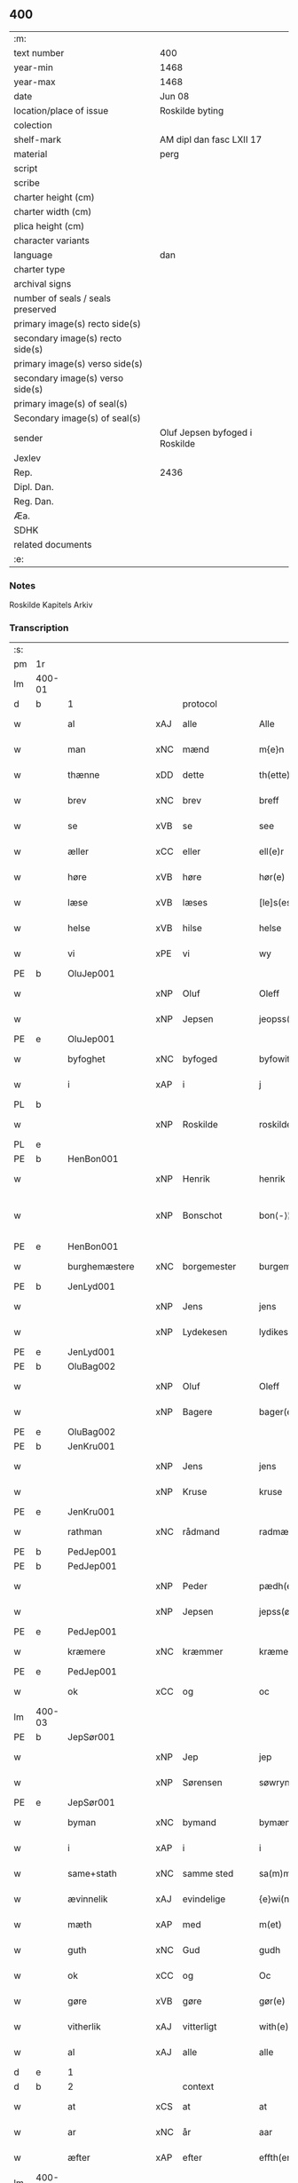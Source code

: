 ** 400

| :m:                               |                                |
| text number                       | 400                            |
| year-min                          | 1468                           |
| year-max                          | 1468                           |
| date                              | Jun 08                         |
| location/place of issue           | Roskilde byting                |
| colection                         |                                |
| shelf-mark                        | AM dipl dan fasc LXII 17       |
| material                          | perg                           |
| script                            |                                |
| scribe                            |                                |
| charter height (cm)               |                                |
| charter width (cm)                |                                |
| plica height (cm)                 |                                |
| character variants                |                                |
| language                          | dan                            |
| charter type                      |                                |
| archival signs                    |                                |
| number of seals / seals preserved |                                |
| primary image(s) recto side(s)    |                                |
| secondary image(s) recto side(s)  |                                |
| primary image(s) verso side(s)    |                                |
| secondary image(s) verso side(s)  |                                |
| primary image(s) of seal(s)       |                                |
| Secondary image(s) of seal(s)     |                                |
| sender                            | Oluf Jepsen byfoged i Roskilde |
| Jexlev                            |                                |
| Rep.                              | 2436                           |
| Dipl. Dan.                        |                                |
| Reg. Dan.                         |                                |
| Æa.                               |                                |
| SDHK                              |                                |
| related documents                 |                                |
| :e:                               |                                |

*** Notes
Roskilde Kapitels Arkiv

*** Transcription
| :s: |        |                  |        |                     |   |                         |                  |   |   |   |   |     |   |   |    |               |          |          |  |    |    |    |    |
| pm  | 1r     |                  |        |                     |   |                         |                  |   |   |   |   |     |   |   |    |               |          |          |  |    |    |    |    |
| lm  | 400-01 |                  |        |                     |   |                         |                  |   |   |   |   |     |   |   |    |               |          |          |  |    |    |    |    |
| d   | b      | 1                |        | protocol            |   |                         |                  |   |   |   |   |     |   |   |    |               |          |          |  |    |    |    |    |
| w   |        | al               | xAJ    | alle                |   | Alle                    | Alle             |   |   |   |   | dan |   |   |    |        400-01 | 1:protocol |          |  |    |    |    |    |
| w   |        | man              | xNC    | mænd                |   | m{e}n                   | m{e}            |   |   |   |   | dan |   |   |    |        400-01 | 1:protocol |          |  |    |    |    |    |
| w   |        | thænne           | xDD    | dette               |   | th(ette)                | thꝫͤ              |   |   |   |   | dan |   |   |    |        400-01 | 1:protocol |          |  |    |    |    |    |
| w   |        | brev             | xNC    | brev                |   | breff                   | breff            |   |   |   |   | dan |   |   |    |        400-01 | 1:protocol |          |  |    |    |    |    |
| w   |        | se               | xVB    | se                 |   | see                     | ſee              |   |   |   |   | dan |   |   |    |        400-01 | 1:protocol |          |  |    |    |    |    |
| w   |        | æller            | xCC    | eller               |   | ell(e)r                 | ellꝛ̅             |   |   |   |   | dan |   |   |    |        400-01 | 1:protocol |          |  |    |    |    |    |
| w   |        | høre             | xVB    | høre                |   | hør(e)                  | hør             |   |   |   |   | dan |   |   |    |        400-01 | 1:protocol |          |  |    |    |    |    |
| w   |        | læse             | xVB    | læses               |   | [le]s(es)               | [le]            |   |   |   |   | dan |   |   |    |        400-01 | 1:protocol |          |  |    |    |    |    |
| w   |        | helse            | xVB    | hilse               |   | helse                   | helſe            |   |   |   |   | dan |   |   |    |        400-01 | 1:protocol |          |  |    |    |    |    |
| w   |        | vi               | xPE    | vi                  |   | wy                      | wy               |   |   |   |   | dan |   |   |    |        400-01 | 1:protocol |          |  |    |    |    |    |
| PE  | b      | OluJep001        |        |                     |   |                         |                  |   |   |   |   |     |   |   |    |               |          |          |  |    |    |    |    |
| w   |        |                  | xNP    | Oluf                |   | Oleff                   | Oleff            |   |   |   |   | dan |   |   |    |        400-01 | 1:protocol |          |  |1739|    |    |    |
| w   |        |                  | xNP    | Jepsen              |   | jeopss(øn)              | ȷeopſ           |   |   |   |   | dan |   |   |    |        400-01 | 1:protocol |          |  |1739|    |    |    |
| PE  | e      | OluJep001        |        |                     |   |                         |                  |   |   |   |   |     |   |   |    |               |          |          |  |    |    |    |    |
| w   |        | byfoghet         | xNC    | byfoged            |   | byfowit                 | byfowit          |   |   |   |   | dan |   |   |    |        400-01 | 1:protocol |          |  |    |    |    |    |
| w   |        | i                | xAP    | i                   |   | j                       | j                |   |   |   |   | dan |   |   |    |        400-01 | 1:protocol |          |  |    |    |    |    |
| PL | b |    |   |   |   |                     |                  |   |   |   |                                 |     |   |   |   |               |          |          |  |    |    |    |    |
| w   |        |                  | xNP    | Roskilde            |   | roskilde                | roſkılde         |   |   |   |   | dan |   |   |    |        400-01 | 1:protocol |          |  |    |    |1669|    |
| PL | e |    |   |   |   |                     |                  |   |   |   |                                 |     |   |   |   |               |          |          |  |    |    |    |    |
| PE  | b      | HenBon001        |        |                     |   |                         |                  |   |   |   |   |     |   |   |    |               |          |          |  |    |    |    |    |
| w   |        |                  | xNP    | Henrik              |   | henrik                  | henrık           |   |   |   |   | dan |   |   |    |        400-01 | 1:protocol |          |  |1740|    |    |    |
| w   |        |                  | xNP    | Bonschot            |   | bon⟨-⟩¦skot             | bon⟨-⟩¦ſkot      |   |   |   |   | dan |   |   |    | 400-01-400-02 | 1:protocol |          |  |1740|    |    |    |
| PE  | e      | HenBon001        |        |                     |   |                         |                  |   |   |   |   |     |   |   |    |               |          |          |  |    |    |    |    |
| w   |        | burghemæstere    | xNC    | borgemester          |   | burgemæster(e)          | buꝛgemæſter     |   |   |   |   | dan |   |   |    |        400-02 | 1:protocol |          |  |    |    |    |    |
| PE  | b      | JenLyd001        |        |                     |   |                         |                  |   |   |   |   |     |   |   |    |               |          |          |  |    |    |    |    |
| w   |        |                  | xNP    | Jens                |   | jens                    | ȷen             |   |   |   |   | dan |   |   |    |        400-02 | 1:protocol |          |  |1741|    |    |    |
| w   |        |                  | xNP    | Lydekesen           |   | lydikess(øn)            | lydıkeſ         |   |   |   |   | dan |   |   |    |        400-02 | 1:protocol |          |  |1741|    |    |    |
| PE  | e      | JenLyd001        |        |                     |   |                         |                  |   |   |   |   |     |   |   |    |               |          |          |  |    |    |    |    |
| PE  | b      | OluBag002        |        |                     |   |                         |                  |   |   |   |   |     |   |   |    |               |          |          |  |    |    |    |    |
| w   |        |                  | xNP    | Oluf                |   | Oleff                   | Oleff            |   |   |   |   | dan |   |   |    |        400-02 | 1:protocol |          |  |1742|    |    |    |
| w   |        |                  | xNP    | Bagere             |   | bager(e)                | bager           |   |   |   |   | dan |   |   |    |        400-02 | 1:protocol |          |  |1742|    |    |    |
| PE  | e      | OluBag002        |        |                     |   |                         |                  |   |   |   |   |     |   |   |    |               |          |          |  |    |    |    |    |
| PE  | b      | JenKru001        |        |                     |   |                         |                  |   |   |   |   |     |   |   |    |               |          |          |  |    |    |    |    |
| w   |        |                  | xNP    | Jens                |   | jens                    | ȷen             |   |   |   |   | dan |   |   |    |        400-02 | 1:protocol |          |  |1743|    |    |    |
| w   |        |                  | xNP    | Kruse               |   | kruse                   | kruſe            |   |   |   |   | dan |   |   |    |        400-02 | 1:protocol |          |  |1743|    |    |    |
| PE  | e      | JenKru001        |        |                     |   |                         |                  |   |   |   |   |     |   |   |    |               |          |          |  |    |    |    |    |
| w   |        | rathman          | xNC    | rådmand             |   | radmæn                  | radmæn           |   |   |   |   | dan |   |   |    |        400-02 | 1:protocol |          |  |    |    |    |    |
| PE  | b      | PedJep001        |        |                     |   |                         |                  |   |   |   |   |     |   |   |    |               |          |          |  |    |    |    |    |
| PE | b | PedJep001 |   |   |   |                     |                  |   |   |   |                                 |     |   |   |   |               |          |          |  |    |    |    |    |
| w   |        |                  | xNP    | Peder               |   | pædh(e)r                | pædhꝛ̅            |   |   |   |   | dan |   |   |    |        400-02 | 1:protocol |          |  |1744|2543|    |    |
| w   |        |                  | xNP    | Jepsen              |   | jepss(øn)               | ȷepſ            |   |   |   |   | dan |   |   |    |        400-02 | 1:protocol |          |  |1744|2543|    |    |
| PE  | e      | PedJep001        |        |                     |   |                         |                  |   |   |   |   |     |   |   |    |               |          |          |  |    |    |    |    |
| w   |        | kræmere          | xNC    | kræmmer             |   | kræmer(e)               | kræmer          |   |   |   |   | dan |   |   |    |        400-02 | 1:protocol |          |  |1744|    |    |    |
| PE | e | PedJep001 |   |   |   |                     |                  |   |   |   |                                 |     |   |   |   |               |          |          |  |    |    |    |    |
| w   |        | ok               | xCC    | og                  |   | oc                      | oc               |   |   |   |   | dan |   |   |    |        400-02 | 1:protocol |          |  |    |    |    |    |
| lm  | 400-03 |                  |        |                     |   |                         |                  |   |   |   |   |     |   |   |    |               |          |          |  |    |    |    |    |
| PE  | b      | JepSør001        |        |                     |   |                         |                  |   |   |   |   |     |   |   |    |               |          |          |  |    |    |    |    |
| w   |        |                  | xNP    | Jep                 |   | jep                     | ȷep              |   |   |   |   | dan |   |   |    |        400-03 | 1:protocol |          |  |1745|    |    |    |
| w   |        |                  | xNP    | Sørensen            |   | søwrynss(øn)            | ſøwrynſ         |   |   |   |   | dan |   |   |    |        400-03 | 1:protocol |          |  |1745|    |    |    |
| PE  | e      | JepSør001        |        |                     |   |                         |                  |   |   |   |   |     |   |   |    |               |          |          |  |    |    |    |    |
| w   |        | byman            | xNC    | bymand              |   | bymæn                   | bymæ            |   |   |   |   | dan |   |   |    |        400-03 | 1:protocol |          |  |    |    |    |    |
| w   |        | i                | xAP    | i                   |   | i                       | ı                |   |   |   |   | dan |   |   |    |        400-03 | 1:protocol |          |  |    |    |    |    |
| w   |        | same+stath       | xNC    | samme sted          |   | sa(m)mestæ{dh}          | ſa̅meſtæ{dh}      |   |   |   |   | dan |   |   |    |        400-03 | 1:protocol |          |  |    |    |    |    |
| w   |        | ævinnelik        | xAJ    | evindelige          |   | {e}wi(n)delighe         | {e}wı̅delıghe     |   |   |   |   | dan |   |   |    |        400-03 | 1:protocol |          |  |    |    |    |    |
| w   |        | mæth             | xAP    | med                 |   | m(et)                   | mꝫ               |   |   |   |   | dan |   |   |    |        400-03 | 1:protocol |          |  |    |    |    |    |
| w   |        | guth             | xNC    | Gud                 |   | gudh                    | gudh             |   |   |   |   | dan |   |   |    |        400-03 | 1:protocol |          |  |    |    |    |    |
| w   |        | ok               | xCC    | og                  |   | Oc                      | Oc               |   |   |   |   | dan |   |   |    |        400-03 | 1:protocol |          |  |    |    |    |    |
| w   |        | gøre             | xVB    | gøre                |   | gør(e)                  | gør             |   |   |   |   | dan |   |   |    |        400-03 | 1:protocol |          |  |    |    |    |    |
| w   |        | vitherlik        | xAJ    | vitterligt          |   | with(e)rlight           | wıthꝛlıght      |   |   |   |   | dan |   |   |    |        400-03 | 1:protocol |          |  |    |    |    |    |
| w   |        | al               | xAJ    | alle                |   | alle                    | alle             |   |   |   |   | dan |   |   |    |        400-03 | 1:protocol |          |  |    |    |    |    |
| d   | e      | 1                |        |                     |   |                         |                  |   |   |   |   |     |   |   |    |               |          |          |  |    |    |    |    |
| d   | b      | 2                |        | context             |   |                         |                  |   |   |   |   |     |   |   |    |               |          |          |  |    |    |    |    |
| w   |        | at               | xCS    | at                  |   | at                      | at               |   |   |   |   | dan |   |   |    |        400-03 | 2:context |          |  |    |    |    |    |
| w   |        | ar               | xNC    | år                  |   | aar                     | aar              |   |   |   |   | dan |   |   |    |        400-03 | 2:context |          |  |    |    |    |    |
| w   |        | æfter            | xAP    | efter               |   | effth(er)               | effth           |   |   |   |   | dan |   |   |    |        400-03 | 2:context |          |  |    |    |    |    |
| lm  | 400-04 |                  |        |                     |   |                         |                  |   |   |   |   |     |   |   |    |               |          |          |  |    |    |    |    |
| w   |        | guth             | xNC    | Guds                |   | guds                    | gud             |   |   |   |   | dan |   |   |    |        400-04 | 2:context |          |  |    |    |    |    |
| w   |        | byrth            | xNC    | byrd                |   | byrd                    | byꝛd             |   |   |   |   | dan |   |   |    |        400-04 | 2:context |          |  |    |    |    |    |
| n   |        | 1460              |        | 1460                |   | mcdlx                   | cdlx            |   |   |   |   | dan |   |   |    |        400-04 | 2:context |          |  |    |    |    |    |
| w   |        | upa              | xAP    | på                  |   | paa                     | paa              |   |   |   |   | dan |   |   |    |        400-04 | 2:context |          |  |    |    |    |    |
| w   |        | thæt             | xAT    | det                 |   | th(et)                  | thꝫ              |   |   |   |   | dan |   |   |    |        400-04 | 2:context |          |  |    |    |    |    |
| w   |        | attende          | xNA    | ottende             |   | ottende                 | ottende          |   |   |   |   | dan |   |   |    |        400-04 | 2:context |          |  |    |    |    |    |
| w   |        | tamperothensdagh | xNC    | Tamper-onsdag |   | [tam]p(er) odh(e)nsdagh | [tam]p̲ odhn̅ſdagh |   |   |   |   | dan |   |   |    |        400-04 | 2:context |          |  |    |    |    |    |
| w   |        | i                | xAP    | i                   |   | j                       | j                |   |   |   |   | dan |   |   |    |        400-04 | 2:context |          |  |    |    |    |    |
| w   |        | pingets          | xNC    | pinse               |   | pynze                   | pẏnze            |   |   |   |   | dan |   |   |    |        400-04 | 2:context |          |  |    |    |    |    |
| w   |        | uke              | xNC    | uge                 |   | vghe                    | vghe             |   |   |   |   | dan |   |   |    |        400-04 | 2:context |          |  |    |    |    |    |
| w   |        | fore             | xAP    | for                 |   | for(e)                  | for             |   |   |   |   | dan |   |   |    |        400-04 | 2:context |          |  |    |    |    |    |
| w   |        | vi               | xPE    | os                  |   | oss                     | oſſ              |   |   |   |   | dan |   |   |    |        400-04 | 2:context |          |  |    |    |    |    |
| w   |        | ok               | xCC    | og                  |   | oc                      | oc               |   |   |   |   | dan |   |   |    |        400-04 | 2:context |          |  |    |    |    |    |
| w   |        | fore             | xAP    | for                 |   | for(e)                  | for             |   |   |   |   | dan |   |   |    |        400-04 | 2:context |          |  |    |    |    |    |
| w   |        | anner            | xDD    | andre               |   | andhr(e)                | andhr           |   |   |   |   | dan |   |   |    |        400-04 | 2:context |          |  |    |    |    |    |
| lm  | 400-05 |                  |        |                     |   |                         |                  |   |   |   |   |     |   |   |    |               |          |          |  |    |    |    |    |
| w   |        | flere            | xAJ    | flere               |   | fler(e)                 | fler            |   |   |   |   | dan |   |   |    |        400-05 | 2:context |          |  |    |    |    |    |
| w   |        | goth             | xAJ    | gode                |   | gode                    | gode             |   |   |   |   | dan |   |   |    |        400-05 | 2:context |          |  |    |    |    |    |
| w   |        | man              | xNC    | mænd                |   | mæn                     | mæ              |   |   |   |   | dan |   |   |    |        400-05 | 2:context |          |  |    |    |    |    |
| w   |        | upa              | xAP    | på                  |   | paa                     | paa              |   |   |   |   | dan |   |   |    |        400-05 | 2:context |          |  |    |    |    |    |
| w   |        | var              | xDP    | vort                |   | wort                    | woꝛt             |   |   |   |   | dan |   |   |    |        400-05 | 2:context |          |  |    |    |    |    |
| w   |        | bything          | xNC    | byting              |   | bytyng                  | bytyng           |   |   |   |   | dan |   |   |    |        400-05 | 2:context |          |  |    |    |    |    |
| w   |        | i                | xAP    | i                   |   | i                       | i                |   |   |   |   | dan |   |   |    |        400-05 | 2:context |          |  |    |    |    |    |
| PL | b |    |   |   |   |                     |                  |   |   |   |                                 |     |   |   |   |               |          |          |  |    |    |    |    |
| w   |        |                  | xNP    | Roskilde            |   | Rosk(ilde)              | Roſkꝭ            |   |   |   |   | dan |   |   |    |        400-05 | 2:context |          |  |    |    |1670|    |
| PL | e |    |   |   |   |                     |                  |   |   |   |                                 |     |   |   |   |               |          |          |  |    |    |    |    |
| w   |        | skikke           | xVB    | skikket             |   | skickit                 | ſkıckıt          |   |   |   |   | dan |   |   |    |        400-05 | 2:context |          |  |    |    |    |    |
| w   |        | være             | xVB    | var                 |   | wor                     | wor              |   |   |   |   | dan |   |   |    |        400-05 | 2:context |          |  |    |    |    |    |
| w   |        | hetherlik        | xAJ    | hæderlig            |   | hedh(er)ligh            | hedhlıgh        |   |   |   |   | dan |   |   |    |        400-05 | 2:context |          |  |    |    |    |    |
| w   |        | man              | xNC    | mand                |   | ma(n)                   | ma̅               |   |   |   |   | dan |   |   |    |        400-05 | 2:context |          |  |    |    |    |    |
| w   |        | hærre            | xNC    | hr.                |   | h(er)                   | h̅                |   |   |   |   | dan |   |   |    |        400-05 | 2:context |          |  |    |    |    |    |
| PE  | b      | PouLau001        |        |                     |   |                         |                  |   |   |   |   |     |   |   |    |               |          |          |  |    |    |    |    |
| w   |        |                  | xNP    | Poul                |   | pawel                   | pawel            |   |   |   |   | dan |   |   |    |        400-05 | 2:context |          |  |1746|    |    |    |
| w   |        |                  | xNP    | Laurensen           |   | laure(n)ss(øn)          | laure̅ſ          |   |   |   |   | dan |   |   |    |        400-05 | 2:context |          |  |1746|    |    |    |
| PE  | e      | PouLau001        |        |                     |   |                         |                  |   |   |   |   |     |   |   |    |               |          |          |  |    |    |    |    |
| lm  | 400-06 |                  |        |                     |   |                         |                  |   |   |   |   |     |   |   |    |               |          |          |  |    |    |    |    |
| w   |        |                  | lat    |                     |   | p(er)petu(us)           | ̲etu            |   |   |   |   | lat |   |   |    |        400-06 | 2:context |          |  |    |    |    |    |
| w   |        |                  | lat    |                     |   | uicari(us)              | uicari          |   |   |   |   | lat |   |   |    |        400-06 | 2:context |          |  |    |    |    |    |
| w   |        | i                | xAP    | i                   |   | i                       | ı                |   |   |   |   | dan |   |   |    |        400-06 | 2:context |          |  |    |    |    |    |
| PL | b |    |   |   |   |                     |                  |   |   |   |                                 |     |   |   |   |               |          |          |  |    |    |    |    |
| w   |        |                  | xNP    | Roskilde            |   | Rosk(ilde)              | Roſkꝭ            |   |   |   |   | dan |   |   |    |        400-06 | 2:context |          |  |    |    |1671|    |
| PL | e |    |   |   |   |                     |                  |   |   |   |                                 |     |   |   |   |               |          |          |  |    |    |    |    |
| w   |        | hvilik           | xPI    | hvilken             |   | hwilke(n)               | hwılke̅           |   |   |   |   | dan |   |   |    |        400-06 | 2:context |          |  |    |    |    |    |
| w   |        | sum              | xRP    | som                 |   | so(m)                   | ſo̅               |   |   |   |   | dan |   |   |    |        400-06 | 2:context |          |  |    |    |    |    |
| w   |        | sta              | xVB    | stod                |   | stodh                   | ſtodh            |   |   |   |   | dan |   |   |    |        400-06 | 2:context |          |  |    |    |    |    |
| w   |        | innen            | xAP    | inden               |   | i(n)ne(n)               | ı̅ne̅              |   |   |   |   | dan |   |   |    |        400-06 | 2:context |          |  |    |    |    |    |
| w   |        | fjure            | xNA    | fire                |   | fir(e)                  | fır             |   |   |   |   | dan |   |   |    |        400-06 | 2:context |          |  |    |    |    |    |
| w   |        | thingstok        | xNC    | tingstokke          |   | tingstocke              | tingſtocke       |   |   |   |   | dan |   |   |    |        400-06 | 2:context |          |  |    |    |    |    |
| w   |        | ok               | xCC    | og                  |   | oc                      | oc               |   |   |   |   | dan |   |   |    |        400-06 | 2:context |          |  |    |    |    |    |
| w   |        | skøte            | xVB    | skødte             |   | skøtte                  | ſkøtte           |   |   |   |   | dan |   |   |    |        400-06 | 2:context |          |  |    |    |    |    |
| w   |        | ok               | xCC    | og                  |   | oc                      | oc               |   |   |   |   | dan |   |   |    |        400-06 | 2:context |          |  |    |    |    |    |
| w   |        | afhænde          | xVB    | afhændte            |   | affhænde                | affhænde         |   |   |   |   | dan |   |   |    |        400-06 | 2:context |          |  |    |    |    |    |
| w   |        | en               | xNA    | en                  |   | en                      | e               |   |   |   |   | dan |   |   |    |        400-06 | 2:context |          |  |    |    |    |    |
| lm  | 400-07 |                  |        |                     |   |                         |                  |   |   |   |   |     |   |   |    |               |          |          |  |    |    |    |    |
| w   |        | sin              | xDP    | sin                 |   | syn                     | ſy              |   |   |   |   | dan |   |   |    |        400-07 | 2:context |          |  |    |    |    |    |
| w   |        | garth            | xNC    | gård                |   | gardh                   | gaꝛdh            |   |   |   |   | dan |   |   |    |        400-07 | 2:context |          |  |    |    |    |    |
| w   |        | mæth             | xAP    | med                 |   | m(et)                   | mꝫ               |   |   |   |   | dan |   |   |    |        400-07 | 2:context |          |  |    |    |    |    |
| w   |        | hus              | xNC    | hus                 |   | hwss                    | hwſſ             |   |   |   |   | dan |   |   |    |        400-07 | 2:context |          |  |    |    |    |    |
| w   |        | ok               | xCC    | og                  |   | oc                      | oc               |   |   |   |   | dan |   |   |    |        400-07 | 2:context |          |  |    |    |    |    |
| w   |        | jorth            | xNC    | jord                |   | iordh                   | ıoꝛdh            |   |   |   |   | dan |   |   |    |        400-07 | 2:context |          |  |    |    |    |    |
| w   |        | sum              | xRP    | som                 |   | so(m)                   | ſo̅               |   |   |   |   | dan |   |   |    |        400-07 | 2:context |          |  |    |    |    |    |
| w   |        | han              | xPE    | han                 |   | ha(n)                   | ha̅               |   |   |   |   | dan |   |   |    |        400-07 | 2:context |          |  |    |    |    |    |
| w   |        | nu               | xAV    | nu                  |   | nw                      | nw               |   |   |   |   | dan |   |   |    |        400-07 | 2:context |          |  |    |    |    |    |
| w   |        | nylik            | xAJ    | nylige              |   | nylighe                 | nylıghe          |   |   |   |   | dan |   |   |    |        400-07 | 2:context |          |  |    |    |    |    |
| w   |        | upbygje          | xVB    | opbygged            |   | opbyghd                 | opbyghd          |   |   |   |   | dan |   |   |    |        400-07 | 2:context |          |  |    |    |    |    |
| w   |        | have             | xVB    | har                 |   | haffu(er)               | haffu           |   |   |   |   | dan |   |   |    |        400-07 | 2:context |          |  |    |    |    |    |
| w   |        | væsten           | xAJ    | vesten              |   | wæsste(n)               | wæsſte̅           |   |   |   |   | dan |   |   |    |        400-07 | 2:context |          |  |    |    |    |    |
| w   |        | fore             | xAP    | for                 |   | for(e)                  | for             |   |   |   |   | dan |   |   |    |        400-07 | 2:context |          |  |    |    |    |    |
| w   |        | sankte           | xAJ    | sankt               |   | s(anc)ti                | ſtı̅              |   |   |   |   | lat |   |   |    |        400-07 | 2:context |          |  |    |    |    |    |
| w   |        |                  | xNP    | Lucii               |   | lucij                   | lucij            |   |   |   |   | lat |   |   |    |        400-07 | 2:context |          |  |    |    |    |    |
| w   |        | kirkjegarth      | xNC    | kirkegård           |   | kirke⟨-⟩¦gardh          | kırke⟨-⟩¦gaꝛdh   |   |   |   |   | dan |   |   |    | 400-07-400-08 | 2:context |          |  |    |    |    |    |
| w   |        | i                | xAP    | i                   |   | j                       | j                |   |   |   |   | dan |   |   |    |        400-08 | 2:context |          |  |    |    |    |    |
| w   |        |                  | xNP    | Roskilde            |   | Rosk(ilde)              | Roſkꝭ            |   |   |   |   | dan |   |   |    |        400-08 | 2:context |          |  |    |    |    |    |
| w   |        | ligje            | xVB    | liggende            |   | ligge(n){d(e)}          | lıgge̅{}         |   |   |   |   | dan |   |   |    |        400-08 | 2:context |          |  |    |    |    |    |
| w   |        | mæth             | xAP    | med                 |   | m(et)                   | mꝫ               |   |   |   |   | dan |   |   |    |        400-08 | 2:context |          |  |    |    |    |    |
| w   |        | al               | xAJ    | al                  |   | ald                     | ald              |   |   |   |   | dan |   |   |    |        400-08 | 2:context |          |  |    |    |    |    |
| w   |        | sin              | xDP    | sin                 |   | syn                     | ſyn              |   |   |   |   | dan |   |   |    |        400-08 | 2:context |          |  |    |    |    |    |
| w   |        | tilhørelse       | xNC    | tilhørelse          |   | tilhørelsse             | tilhørele       |   |   |   |   | dan |   |   |    |        400-08 | 2:context |          |  |    |    |    |    |
| w   |        | længe            | xNC    | længe               |   | længe                   | længe            |   |   |   |   | dan |   |   |    |        400-08 | 2:context |          |  |    |    |    |    |
| w   |        | ok               | xCC    | og                  |   | oc                      | oc               |   |   |   |   | dan |   |   |    |        400-08 | 2:context |          |  |    |    |    |    |
| w   |        | brethe           | xNC    | bredde              |   | bredhe                  | bredhe           |   |   |   |   | dan |   |   |    |        400-08 | 2:context |          |  |    |    |    |    |
| w   |        | ænge             | xAV    | ingte               |   | {en}gte                 | {en}gte          |   |   |   |   | dan |   |   |    |        400-08 | 2:context |          |  |    |    |    |    |
| w   |        | undentaken       | xAJ    | undentaget            |   | vndh(en)tagh(et)        | vndhtaghꝫ       |   |   |   |   | dan |   |   |    |        400-08 | 2:context |          |  |    |    |    |    |
| w   |        | sum              | xRP    | som                 |   | som                     | ſom              |   |   |   |   | dan |   |   |    |        400-08 | 2:context |          |  |    |    |    |    |
| lm  | 400-09 |                  |        |                     |   |                         |                  |   |   |   |   |     |   |   |    |               |          |          |  |    |    |    |    |
| w   |        | brev             | xNC    | breven              |   | breffuen                | breffue         |   |   |   |   | dan |   |   |    |        400-09 | 2:context |          |  |    |    |    |    |
| w   |        | innehalde        | xVB    | indeholde           |   | i(n)neholde             | ı̅neholde         |   |   |   |   | dan |   |   |    |        400-09 | 2:context |          |  |    |    |    |    |
| w   |        | thær+upa         | xAV    | derpå               |   | th(e)r paa              | thꝛ̅ paa          |   |   |   |   | dan |   |   |    |        400-09 | 2:context |          |  |    |    |    |    |
| w   |        | gøre             | xVB    | gjorde              |   | giorde                  | gioꝛde           |   |   |   |   | dan |   |   |    |        400-09 | 2:context |          |  |    |    |    |    |
| w   |        |                  |        |                     |   | ær(e)                   | ær              |   |   |   |   | dan |   |   |    |        400-09 | 2:context |          |  |    |    |    |    |
| w   |        | fran             | xAP    | fra                 |   | fran                    | fra             |   |   |   |   | dan |   |   |    |        400-09 | 2:context |          |  |    |    |    |    |
| w   |        | sik              | xPE    | sig                 |   | sigh                    | ſigh             |   |   |   |   | dan |   |   |    |        400-09 | 2:context |          |  |    |    |    |    |
| w   |        | ok               | xCC    | og                  |   | oc                      | oc               |   |   |   |   | dan |   |   |    |        400-09 | 2:context |          |  |    |    |    |    |
| w   |        | sin              | xDP    | sine                |   | syne                    | ſyne             |   |   |   |   | dan |   |   |    |        400-09 | 2:context |          |  |    |    |    |    |
| w   |        | arving           | xNC    | arvinge             |   | arffui(n)ge             | aꝛffui̅ge         |   |   |   |   | dan |   |   |    |        400-09 | 2:context |          |  |    |    |    |    |
| w   |        | ok               | xCC    | og                  |   | oc                      | oc               |   |   |   |   | dan |   |   |    |        400-09 | 2:context |          |  |    |    |    |    |
| w   |        | intil            | xAP    | indtil              |   | in till                 | i till          |   |   |   |   | dan |   |   |    |        400-09 | 2:context |          |  |    |    |    |    |
| w   |        | sankte           | xAJ    | sankt               |   | s(anc)ti                | ſtı̅              |   |   |   |   | lat |   |   |    |        400-09 | 2:context |          |  |    |    |    |    |
| w   |        |                  | xNP    | Mikkels             |   | michels                 | michel          |   |   |   |   | dan |   |   |    |        400-09 | 2:context |          |  |    |    |    |    |
| lm  | 400-10 |                  |        |                     |   |                         |                  |   |   |   |   |     |   |   |    |               |          |          |  |    |    |    |    |
| w   |        | altere           | xNC    | alter               |   | alter(e)                | alter           |   |   |   |   | dan |   |   |    |        400-10 | 2:context |          |  |    |    |    |    |
| w   |        | uti              | xAP    | udi                 |   | vdi                     | vdi              |   |   |   |   | dan |   |   |    |        400-10 | 2:context |          |  |    |    |    |    |
| w   |        | fornævnd         | xAJ    | fornævnte           |   | for(nefnde)             | foꝛᷠͤ              |   |   |   |   | dan |   |   |    |        400-10 | 2:context |          |  |    |    |    |    |
| w   |        | sankte           | xAJ    | sankt               |   | s(anc)ti                | ﬅı̅               |   |   |   |   | lat |   |   |    |        400-10 | 2:context |          |  |    |    |    |    |
| w   |        |                  | xNP    | Lucii               |   | luc[ij]                 | luc[ij]          |   |   |   |   | lat |   |   |    |        400-10 | 2:context |          |  |    |    |    |    |
| w   |        | kirkje           | xNC    | kirke               |   | kirke                   | kirke            |   |   |   |   | dan |   |   |    |        400-10 | 2:context |          |  |    |    |    |    |
| w   |        | mæth             | xAP    | med                 |   | m(et)                   | mꝫ               |   |   |   |   | dan |   |   |    |        400-10 | 2:context |          |  |    |    |    |    |
| w   |        | al               | xAJ    | al                  |   | ald                     | ald              |   |   |   |   | dan |   |   |    |        400-10 | 2:context |          |  |    |    |    |    |
| w   |        | thæn             | xAT    | den                 |   | th(e)n                  | thn̅              |   |   |   |   | dan |   |   |    |        400-10 | 2:context |          |  |    |    |    |    |
| w   |        | rættighhet       | xNC    | rettighed           |   | rættighedh              | rættıghedh       |   |   |   |   | dan |   |   |    |        400-10 | 2:context |          |  |    |    |    |    |
| w   |        | ok               | xCC    | og                  |   | oc                      | oc               |   |   |   |   | dan |   |   |    |        400-10 | 2:context |          |  |    |    |    |    |
| w   |        | eghedom          | xNC    | ejendom             |   | eyendom                 | eyendo          |   |   |   |   | dan |   |   |    |        400-10 | 2:context |          |  |    |    |    |    |
| w   |        | sum              | xRP    | som                 |   | so(m)                   | ſo̅               |   |   |   |   | dan |   |   |    |        400-10 | 2:context |          |  |    |    |    |    |
| w   |        | han              | xPE    | han                 |   | ha(n)                   | ha̅               |   |   |   |   | dan |   |   |    |        400-10 | 2:context |          |  |    |    |    |    |
| w   |        | thær+upa         | xAV    | derpå               |   | th(e)r paa              | thꝛ̅ paa          |   |   |   |   | dan |   |   |    |        400-10 | 2:context |          |  |    |    |    |    |
| lm  | 400-11 |                  |        |                     |   |                         |                  |   |   |   |   |     |   |   |    |               |          |          |  |    |    |    |    |
| w   |        | have             | xVB    | har                 |   | haffu(er)               | haffu           |   |   |   |   | dan |   |   |    |        400-11 | 2:context |          |  |    |    |    |    |
| w   |        | til              | xAP    | til                 |   | till                    | till             |   |   |   |   | dan |   |   |    |        400-11 | 2:context |          |  |    |    |    |    |
| w   |        | ævinnelik        | xAJ    | evindelig           |   | ewyndeligh              | ewyndelıgh       |   |   |   |   | dan |   |   |    |        400-11 | 2:context |          |  |    |    |    |    |
| w   |        | eghe             | xNC    | eje                 |   | eye                     | eye              |   |   |   |   | dan |   |   |    |        400-11 | 2:context |          |  |    |    |    |    |
| w   |        | mæth             | xAP    | med                 |   | m(et)                   | mꝫ               |   |   |   |   | dan |   |   |    |        400-11 | 2:context |          |  |    |    |    |    |
| w   |        | svadan           | xAJ    | sådant              |   | swa dant                | ſwa dant         |   |   |   |   | dan |   |   |    |        400-11 | 2:context |          |  |    |    |    |    |
| w   |        | skjal            | xNC    | skel                |   | skæll                   | ſkæll            |   |   |   |   | dan |   |   |    |        400-11 | 2:context |          |  |    |    |    |    |
| w   |        | ok               | xCC    | og                  |   | oc                      | oc               |   |   |   |   | dan |   |   |    |        400-11 | 2:context |          |  |    |    |    |    |
| w   |        | vilkor           | xNC    | vilkår              |   | wilkor                  | wilkor           |   |   |   |   | dan |   |   |    |        400-11 | 2:context |          |  |    |    |    |    |
| w   |        | at               | xCS    | at                  |   | at                      | at               |   |   |   |   | dan |   |   |    |        400-11 | 2:context |          |  |    |    |    |    |
| w   |        | al               | xAJ    | alle                |   | alle                    | alle             |   |   |   |   | dan |   |   |    |        400-11 | 2:context |          |  |    |    |    |    |
| w   |        | han              | xPE    | hans                |   | ha(n)s                  | ha̅              |   |   |   |   | dan |   |   |    |        400-11 | 2:context |          |  |    |    |    |    |
| w   |        | æfterkomere      | xNC    | efterkommere        |   | effth(er)ko(m)me(re)    | effthko̅me      |   |   |   |   | dan |   |   |    |        400-11 | 2:context |          |  |    |    |    |    |
| w   |        | sum              | xRP    | som                 |   | so(m)                   | ſo̅               |   |   |   |   | dan |   |   |    |        400-11 | 2:context |          |  |    |    |    |    |
| w   |        | eghere           | xNC    | ejere               |   | eyeræ                   | eyeræ            |   |   |   |   | dan |   |   |    |        400-11 | 2:context |          |  |    |    |    |    |
| lm  | 400-12 |                  |        |                     |   |                         |                  |   |   |   |   |     |   |   |    |               |          |          |  |    |    |    |    |
| w   |        | være             | xVB    | ere                 |   | ær(e)                   | ær              |   |   |   |   | dan |   |   |    |        400-12 | 2:context |          |  |    |    |    |    |
| w   |        | til              | xAP    | til                 |   | till                    | till             |   |   |   |   | dan |   |   |    |        400-12 | 2:context |          |  |    |    |    |    |
| w   |        | fornævnd         | xAJ    | fornævnte           |   | for(nefnde)             | foꝛᷠͤ              |   |   |   |   | dan |   |   |    |        400-12 | 2:context |          |  |    |    |    |    |
| p   |        |                  |        |                     |   | .                       | .                |   |   |   |   | dan |   |   |    |        400-12 | 2:context |          |  |    |    |    |    |
| w   |        | sankte           | xAJ    | sankt               |   | s(an)c(t)i              | ſci̅              |   |   |   |   | lat |   |   |    |        400-12 | 2:context |          |  |    |    |    |    |
| w   |        |                  | xNP    | Mikkels             |   | michels                 | michel          |   |   |   |   | dan |   |   |    |        400-12 | 2:context |          |  |    |    |    |    |
| w   |        | altere           | xNC    | alter               |   | alter(e)                | alter           |   |   |   |   | dan |   |   |    |        400-12 | 2:context |          |  |    |    |    |    |
| w   |        | ok               | xCC    | og                  |   | oc                      | oc               |   |   |   |   | dan |   |   |    |        400-12 | 2:context |          |  |    |    |    |    |
| w   |        | forstandere      | xNC    | forstandere         |   | forsto(n)der(e)         | foꝛſto̅der       |   |   |   |   | dan |   |   |    |        400-12 | 2:context |          |  |    |    |    |    |
| w   |        | skule            | xVB    | skulle              |   | skule                   | ſkule            |   |   |   |   | dan |   |   |    |        400-12 | 2:context |          |  |    |    |    |    |
| w   |        | halde            | xVB    | holde               |   | holde                   | holde            |   |   |   |   | dan |   |   |    |        400-12 | 2:context |          |  |    |    |    |    |
| w   |        | en               | xAT    | en                  |   | en                      | e               |   |   |   |   | dan |   |   |    |        400-12 | 2:context |          |  |    |    |    |    |
| w   |        | misse            | xNC    | messe               |   | mæsse                   | mæſſe            |   |   |   |   | dan |   |   |    |        400-12 | 2:context |          |  |    |    |    |    |
| w   |        | hvær             | xDD    | hver                |   | hwær                    | hwær             |   |   |   |   | dan |   |   |    |        400-12 | 2:context |          |  |    |    |    |    |
| w   |        | fredagh          | xNC    | fredag              |   | fredagh                 | fredagh          |   |   |   |   | dan |   |   |    |        400-12 | 2:context |          |  |    |    |    |    |
| w   |        | um               | xAP    | om                  |   | om                      | o               |   |   |   |   | dan |   |   |    |        400-12 | 2:context |          |  |    |    |    |    |
| lm  | 400-13 |                  |        |                     |   |                         |                  |   |   |   |   |     |   |   |    |               |          |          |  |    |    |    |    |
| w   |        | ar               | xNC    | året                |   | aarit                   | aarit            |   |   |   |   | dan |   |   |    |        400-13 | 2:context |          |  |    |    |    |    |
| w   |        | fore             | xAP    | for                 |   | for(e)                  | for             |   |   |   |   | dan |   |   |    |        400-13 | 2:context |          |  |    |    |    |    |
| w   |        | høghboren        | xAJ    | højbåren            |   | høghboren               | høghbore        |   |   |   |   | dan |   |   |    |        400-13 | 2:context |          |  |    |    |    |    |
| w   |        | hærre            | xNC    | herres              |   | h(er)r(is)              | h̅rꝭ              |   |   |   |   | dan |   |   |    |        400-13 | 2:context |          |  |    |    |    |    |
| w   |        | ok               | xCC    | og                  |   | oc                      | oc               |   |   |   |   | dan |   |   |    |        400-13 | 2:context |          |  |    |    |    |    |
| w   |        | fyrste           | xNC    | fyrstes             |   | først(is)               | føꝛſtꝭ           |   |   |   |   | dan |   |   |    |        400-13 | 2:context |          |  |    |    |    |    |
| w   |        | kunung           | xNC    | kong                |   | ko(n)ni(n)g             | ko̅ni̅g            |   |   |   |   | dan |   |   |    |        400-13 | 2:context |          |  |    |    |    |    |
| PE | b | RexChr001 |   |   |   |                     |                  |   |   |   |                                 |     |   |   |   |               |          |          |  |    |    |    |    |
| w   |        |                  | xNP    | Christians          |   | Cristierns              | Crıſtieꝛn       |   |   |   |   | dan |   |   |    |        400-13 | 2:context |          |  |1747|    |    |    |
| PE | e | RexChr001 |   |   |   |                     |                  |   |   |   |                                 |     |   |   |   |               |          |          |  |    |    |    |    |
| w   |        | sjal             | xNC    | sjæls               |   | siæls                   | ſiæl            |   |   |   |   | dan |   |   |    |        400-13 | 2:context |          |  |    |    |    |    |
| w   |        | bestandelse      | xNC    | bestandelse         |   | besto(n)delsse          | beﬅo̅delſſe       |   |   |   |   | dan |   |   |    |        400-13 | 2:context |          |  |    |    |    |    |
| w   |        | ok               | xCC    | og                  |   | oc                      | oc               |   |   |   |   | dan |   |   |    |        400-13 | 2:context |          |  |    |    |    |    |
| w   |        | al               | xAJ    | alle                |   | alle                    | alle             |   |   |   |   | dan |   |   |    |        400-13 | 2:context |          |  |    |    |    |    |
| w   |        | han              | xPE    | hans                |   | ha(n)s                  | ha̅              |   |   |   |   | dan |   |   |    |        400-13 | 2:context |          |  |    |    |    |    |
| lm  | 400-14 |                  |        |                     |   |                         |                  |   |   |   |   |     |   |   |    |               |          |          |  |    |    |    |    |
| w   |        | æfterkomere      | xNC    | efterkommere        |   | effth(er)ko(m)me(re)    | effthko̅me      |   |   |   |   | dan |   |   |    |        400-14 | 2:context |          |  |    |    |    |    |
| w   |        | kunung           | xNC    | konge               |   | ko(n)ni(n)ge            | ko̅nı̅ge           |   |   |   |   | dan |   |   |    |        400-14 | 2:context |          |  |    |    |    |    |
| w   |        | i                | xAP    | i                   |   | j                       | j                |   |   |   |   | dan |   |   |    |        400-14 | 2:context |          |  |    |    |    |    |
| w   |        |                  | xNP    | Danmark             |   | Da(n)mark               | Da̅maꝛk           |   |   |   |   | dan |   |   |    |        400-14 | 2:context |          |  |    |    |    |    |
| p   |        |                  |        |                     |   | .                       | .                |   |   |   |   | dan |   |   |    |        400-14 | 2:context |          |  |    |    |    |    |
| w   |        | værthigh         | xAJ    | værdig              |   | w(er)dugh               | wdugh           |   |   |   |   | dan |   |   |    |        400-14 | 2:context |          |  |    |    |    |    |
| w   |        | father           | xNC    | faders              |   | fadh(er)s               | fadh           |   |   |   |   | dan |   |   |    |        400-14 | 2:context |          |  |    |    |    |    |
| w   |        | mæth             | xAP    | med                 |   | m(et)                   | mꝫ               |   |   |   |   | dan |   |   |    |        400-14 | 2:context |          |  |    |    |    |    |
| w   |        | guth             | xNC    | Gud                 |   | gudh                    | gudh             |   |   |   |   | dan |   |   |    |        400-14 | 2:context |          |  |    |    |    |    |
| w   |        | hærre            | xNC    | hr.                  |   | h(er)                   | h̅                |   |   |   |   | dan |   |   |    |        400-14 | 2:context |          |  |    |    |    |    |
| PE  | b      | OluMor001        |        |                     |   |                         |                  |   |   |   |   |     |   |   |    |               |          |          |  |    |    |    |    |
| w   |        |                  | xNP    | Oluf                |   | Oleff                   | Oleff            |   |   |   |   | dan |   |   |    |        400-14 | 2:context |          |  |1748|    |    |    |
| w   |        |                  | xNP    | Mortensen           |   | martenss(øn)            | maꝛtenſ         |   |   |   |   | dan |   |   |    |        400-14 | 2:context |          |  |1748|    |    |    |
| PE  | e      | OluMor001        |        |                     |   |                         |                  |   |   |   |   |     |   |   |    |               |          |          |  |    |    |    |    |
| w   |        | biskop           | xNC    | biskop              |   | Biscop                  | Bıſcop           |   |   |   |   | dan |   |   |    |        400-14 | 2:context |          |  |    |    |    |    |
| w   |        | i                | xAP    | i                   |   | j                       | j                |   |   |   |   | dan |   |   |    |        400-14 | 2:context |          |  |    |    |    |    |
| PL | b |    |   |   |   |                     |                  |   |   |   |                                 |     |   |   |   |               |          |          |  |    |    |    |    |
| w   |        |                  | xNP    | Roskilde            |   | Rosk(ilde)              | Roſkꝭ            |   |   |   |   | dan |   |   |    |        400-14 | 2:context |          |  |    |    |1672|    |
| PL | e |    |   |   |   |                     |                  |   |   |   |                                 |     |   |   |   |               |          |          |  |    |    |    |    |
| lm  | 400-15 |                  |        |                     |   |                         |                  |   |   |   |   |     |   |   |    |               |          |          |  |    |    |    |    |
| w   |        | fornævnd         | xAJ    | fornævnte           |   | for(nefnde)             | foꝛᷠͤ              |   |   |   |   | dan |   |   |    |        400-15 | 2:context |          |  |    |    |    |    |
| w   |        | hærre            | xNC    | hr.                  |   | h(er)                   | h̅                |   |   |   |   | dan |   |   |    |        400-15 | 2:context |          |  |    |    |    |    |
| PE  | b      | PouLau001        |        |                     |   |                         |                  |   |   |   |   |     |   |   |    |               |          |          |  |    |    |    |    |
| w   |        |                  | xNP    | Poul                |   | pawels                  | pawel           |   |   |   |   | dan |   |   |    |        400-15 | 2:context |          |  |2544|    |    |    |
| PE  | e      | PouLau001        |        |                     |   |                         |                  |   |   |   |   |     |   |   |    |               |          |          |  |    |    |    |    |
| w   |        | ok               | xCC    | og                  |   | Oc                      | Oc               |   |   |   |   | dan |   |   |    |        400-15 | 2:context |          |  |    |    |    |    |
| w   |        | al               | xAJ    | alle                |   | alle                    | alle             |   |   |   |   | dan |   |   |    |        400-15 | 2:context |          |  |    |    |    |    |
| w   |        | kristen          | xAJ    | kristne             |   | c(ri)stne               | cſtne           |   |   |   |   | dan |   |   |    |        400-15 | 2:context |          |  |    |    |    |    |
| w   |        | sjal             | xNC    | sjæle               |   | siæle                   | ſıæle            |   |   |   |   | dan |   |   |    |        400-15 | 2:context |          |  |    |    |    |    |
| w   |        | nyt              | xNC    | nytte               |   | nytte                   | nytte            |   |   |   |   | dan |   |   |    |        400-15 | 2:context |          |  |    |    |    |    |
| w   |        | ok               | xCC    | og                  |   | oc                      | oc               |   |   |   |   | dan |   |   |    |        400-15 | 2:context |          |  |    |    |    |    |
| w   |        | salighhet        | xNC    | salighed            |   | salighedh               | ſalighedh        |   |   |   |   | dan |   |   |    |        400-15 | 2:context |          |  |    |    |    |    |
| d   | e      | 2                |        |                     |   |                         |                  |   |   |   |   |     |   |   |    |               |          |          |  |    |    |    |    |
| d   | b      | 3                |        | eschatocol          |   |                         |                  |   |   |   |   |     |   |   |    |               |          |          |  |    |    |    |    |
| w   |        | ok               | xCC    | og                  |   | Oc                      | Oc               |   |   |   |   | dan |   |   |    |        400-15 | 3:eschatocol |          |  |    |    |    |    |
| w   |        | være             | xVB    | var                 |   | wor                     | wor              |   |   |   |   | dan |   |   |    |        400-15 | 3:eschatocol |          |  |    |    |    |    |
| w   |        | thænne           | xDD    | denne               |   | the(n)ne                | the̅ne            |   |   |   |   | dan |   |   |    |        400-15 | 3:eschatocol |          |  |    |    |    |    |
| w   |        | skøte            | xNC    | skøde               |   | skøde                   | ſkøde            |   |   |   |   | dan |   |   |    |        400-15 | 3:eschatocol |          |  |    |    |    |    |
| w   |        | stathfast        | xAJ    | stadfæst            |   | stadfæst                | ſtadfæſt         |   |   |   |   | dan |   |   |    |        400-15 | 3:eschatocol |          |  |    |    |    |    |
| lm  | 400-16 |                  |        |                     |   |                         |                  |   |   |   |   |     |   |   |    |               |          |          |  |    |    |    |    |
| w   |        | mæle             | xVB    | mælt                |   | mælt                    | mælt             |   |   |   |   | dan |   |   |    |        400-16 | 3:eschatocol |          |  |    |    |    |    |
| w   |        | af               | xAP    | af                  |   | aff                     | aff              |   |   |   |   | dan |   |   |    |        400-16 | 3:eschatocol |          |  |    |    |    |    |
| w   |        | kunung           | xNC    | konges              |   | ko(n)ni(n)g(is)         | ko̅ni̅gꝭ           |   |   |   |   | dan |   |   |    |        400-16 | 3:eschatocol |          |  |    |    |    |    |
| w   |        | foghet           | xNC    | foged               |   | fogh[(et)]              | fogh[ꝫ]          |   |   |   |   | dan |   |   |    |        400-16 | 3:eschatocol |          |  |    |    |    |    |
| w   |        | upa              | xAP    | på                  |   | paa                     | paa              |   |   |   |   | dan |   |   |    |        400-16 | 3:eschatocol |          |  |    |    |    |    |
| w   |        | fornævnd         | xAJ    | fornævnte           |   | for(nefnde)             | foꝛᷠͤ              |   |   |   |   | dan |   |   |    |        400-16 | 3:eschatocol |          |  |    |    |    |    |
| w   |        | thing            | xNC    | ting                |   | ting                    | ting             |   |   |   |   | dan |   |   |    |        400-16 | 3:eschatocol |          |  |    |    |    |    |
| w   |        | ok               | xCC    | og                  |   | oc                      | oc               |   |   |   |   | dan |   |   |    |        400-16 | 3:eschatocol |          |  |    |    |    |    |
| w   |        | af               | xAP    | af                  |   | aff                     | aff              |   |   |   |   | dan |   |   |    |        400-16 | 3:eschatocol |          |  |    |    |    |    |
| w   |        | flere            | xAJ    | flere               |   | fler(e)                 | fler            |   |   |   |   | dan |   |   |    |        400-16 | 3:eschatocol |          |  |    |    |    |    |
| w   |        | goth             | xAJ    | gode                |   | gode                    | gode             |   |   |   |   | dan |   |   |    |        400-16 | 3:eschatocol |          |  |    |    |    |    |
| w   |        | man              | xNC    | mænd                |   | mæn                     | mæ              |   |   |   |   | dan |   |   |    |        400-16 | 3:eschatocol |          |  |    |    |    |    |
| w   |        | upa              | xAP    | på                  |   | paa                     | paa              |   |   |   |   | dan |   |   |    |        400-16 | 3:eschatocol |          |  |    |    |    |    |
| w   |        | al               | xAJ    | alle                |   | alle                    | alle             |   |   |   |   | dan |   |   |    |        400-16 | 3:eschatocol |          |  |    |    |    |    |
| w   |        | thingbænk        | xNC    | tingbænke           |   | tingbænke               | tingbænke        |   |   |   |   | dan |   |   |    |        400-16 | 3:eschatocol |          |  |    |    |    |    |
| lm  | 400-17 |                  |        |                     |   |                         |                  |   |   |   |   |     |   |   |    |               |          |          |  |    |    |    |    |
| w   |        | at               | xCS    | at                  |   | At                      | At               |   |   |   |   | dan |   |   |    |        400-17 | 3:eschatocol |          |  |    |    |    |    |
| w   |        | sva              | xAV    | så                  |   | swa                     | ſwa              |   |   |   |   | dan |   |   |    |        400-17 | 3:eschatocol |          |  |    |    |    |    |
| w   |        | være             | xVB    | er                  |   | ær                      | ær               |   |   |   |   | dan |   |   |    |        400-17 | 3:eschatocol |          |  |    |    |    |    |
| w   |        | gange            | xVB    | ganget              |   | gangit                  | gangit           |   |   |   |   | dan |   |   |    |        400-17 | 3:eschatocol |          |  |    |    |    |    |
| w   |        | ok               | xCC    | og                  |   | oc                      | oc               |   |   |   |   | dan |   |   |    |        400-17 | 3:eschatocol |          |  |    |    |    |    |
| w   |        | fare             | xVB    | faret               |   | farit                   | faꝛit            |   |   |   |   | dan |   |   |    |        400-17 | 3:eschatocol |          |  |    |    |    |    |
| w   |        | sum              | xRP    | som                 |   | so(m)                   | ſo̅               |   |   |   |   | dan |   |   |    |        400-17 | 3:eschatocol |          |  |    |    |    |    |
| w   |        | nu               | xAV    | nu                  |   | nw                      | nw               |   |   |   |   | dan |   |   |    |        400-17 | 3:eschatocol |          |  |    |    |    |    |
| w   |        | fore             | xAV    | fore               |   | for(e)                  | for             |   |   |   |   | dan |   |   |    |        400-17 | 3:eschatocol |          |  |    |    |    |    |
| w   |        | skrive           | xVB    | skrevet             |   | sc(re)ffuit             | ſcffuit         |   |   |   |   | dan |   |   |    |        400-17 | 3:eschatocol |          |  |    |    |    |    |
| w   |        | sta              | xVB    | står                |   | staar                   | ſtaar            |   |   |   |   | dan |   |   |    |        400-17 | 3:eschatocol |          |  |    |    |    |    |
| w   |        | thæn             | xPE    | det                 |   | th(et)                  | thꝫ              |   |   |   |   | dan |   |   |    |        400-17 | 3:eschatocol |          |  |    |    |    |    |
| w   |        | høre             | xVB    | hørte               |   | hørde                   | høꝛde            |   |   |   |   | dan |   |   |    |        400-17 | 3:eschatocol |          |  |    |    |    |    |
| w   |        | vi               | xPE    | vi                  |   | wy                      | wy               |   |   |   |   | dan |   |   |    |        400-17 | 3:eschatocol |          |  |    |    |    |    |
| w   |        | ok               | xCC    | og                  |   | oc                      | oc               |   |   |   |   | dan |   |   |    |        400-17 | 3:eschatocol |          |  |    |    |    |    |
| w   |        | se               | xVB    | såe                  |   | sowe                    | ſowe             |   |   |   |   | dan |   |   |    |        400-17 | 3:eschatocol |          |  |    |    |    |    |
| w   |        | ok               | xCC    | og                  |   | oc                      | oc               |   |   |   |   | dan |   |   |    |        400-17 | 3:eschatocol |          |  |    |    |    |    |
| w   |        | thæn             | xPE    | det                 |   | th(et)                  | thꝫ              |   |   |   |   | dan |   |   |    |        400-17 | 3:eschatocol |          |  |    |    |    |    |
| w   |        | vitne            | xVB    | vidne               |   | witne                   | witne            |   |   |   |   | dan |   |   |    |        400-17 | 3:eschatocol |          |  |    |    |    |    |
| lm  | 400-18 |                  |        |                     |   |                         |                  |   |   |   |   |     |   |   |    |               |          |          |  |    |    |    |    |
| w   |        | vi               | xPE    | vi                  |   | wy                      | wy               |   |   |   |   | dan |   |   |    |        400-18 | 3:eschatocol |          |  |    |    |    |    |
| w   |        | mæth             | xAP    | med                 |   | m(et)                   | mꝫ               |   |   |   |   | dan |   |   |    |        400-18 | 3:eschatocol |          |  |    |    |    |    |
| w   |        | thænne           | xDD    | dette               |   | th(ette)                | thꝫͤ              |   |   |   |   | dan |   |   |    |        400-18 | 3:eschatocol |          |  |    |    |    |    |
| w   |        | var              | xDP    | vort                |   | wort                    | woꝛt             |   |   |   |   | dan |   |   |    |        400-18 | 3:eschatocol |          |  |    |    |    |    |
| w   |        | open             | xAJ    | åbne                |   | opne                    | opne             |   |   |   |   | dan |   |   |    |        400-18 | 3:eschatocol |          |  |    |    |    |    |
| w   |        | brev             | xNC    | brev                |   | br(e)ff                 | br̅ff             |   |   |   |   | dan |   |   |    |        400-18 | 3:eschatocol |          |  |    |    |    |    |
| w   |        | ok               | xCC    | og                  |   | oc                      | oc               |   |   |   |   | dan |   |   |    |        400-18 | 3:eschatocol |          |  |    |    |    |    |
| w   |        | mæth             | xAP    | med                 |   | m(et)                   | mꝫ               |   |   |   |   | dan |   |   |    |        400-18 | 3:eschatocol |          |  |    |    |    |    |
| w   |        | var              | xDP    | vore                |   | wor(e)                  | wor             |   |   |   |   | dan |   |   |    |        400-18 | 3:eschatocol |          |  |    |    |    |    |
| w   |        | insighle         | xNC    | indsegle            |   | incigle                 | incigle          |   |   |   |   | dan |   |   |    |        400-18 | 3:eschatocol |          |  |    |    |    |    |
| w   |        | fore             | xAV    | fore               |   | for(e)                  | for             |   |   |   |   | dan |   |   |    |        400-18 | 3:eschatocol |          |  |    |    |    |    |
| w   |        | hængje           | xVB    | hængte              |   | hængde                  | hængde           |   |   |   |   | dan |   |   |    |        400-18 | 3:eschatocol |          |  |    |    |    |    |
| w   |        |                  |        |                     |   | Datu(m)                 | Datu̅             |   |   |   |   | lat |   |   |    |        400-18 | 3:eschatocol |          |  |    |    |    |    |
| w   |        |                  |        |                     |   | a(n)no                  | a̅no              |   |   |   |   | lat |   |   |    |        400-18 | 3:eschatocol |          |  |    |    |    |    |
| w   |        |                  |        |                     |   | die                     | die              |   |   |   |   | lat |   |   |    |        400-18 | 3:eschatocol |          |  |    |    |    |    |
| w   |        |                  |        |                     |   | &                       | &                |   |   |   |   | lat |   |   |    |        400-18 | 3:eschatocol |          |  |    |    |    |    |
| w   |        |                  |        |                     |   | Loco                    | Loco             |   |   |   |   | lat |   |   |    |        400-18 | 3:eschatocol |          |  |    |    |    |    |
| w   |        |                  |        |                     |   | ut                      | ut               |   |   |   |   | lat |   |   | =  |        400-18 | 3:eschatocol |          |  |    |    |    |    |
| w   |        |                  |        |                     |   | supra                   | ſupra            |   |   |   |   | lat |   |   | == |        400-18 | 3:eschatocol |          |  |    |    |    |    |
| d   | e      | 3                |        |                     |   |                         |                  |   |   |   |   |     |   |   |    |               |          |          |  |    |    |    |    |
| :e: |        |                  |        |                     |   |                         |                  |   |   |   |   |     |   |   |    |               |          |          |  |    |    |    |    |